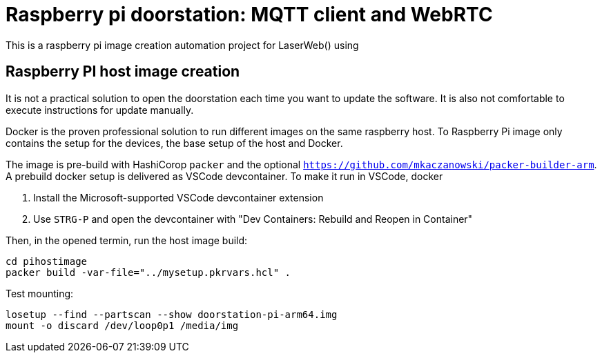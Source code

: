 = Raspberry pi doorstation: MQTT client and WebRTC  

This is a raspberry pi image creation automation project for
LaserWeb() using 


== Raspberry PI host image creation
It is not a practical solution to open the doorstation each time you want to update the software.
It is also not comfortable to execute instructions for update manually.

Docker is the proven professional solution to run different images on the same raspberry host.
To Raspberry Pi image only contains the setup for the devices, the base setup of the host and
Docker.

The image is pre-build with HashiCorop `packer` and the optional 
`https://github.com/mkaczanowski/packer-builder-arm`. A prebuild docker setup is
delivered as VSCode devcontainer. To make it run in VSCode, docker

1. Install the Microsoft-supported VSCode devcontainer extension
2. Use `STRG-P` and open the devcontainer with "Dev Containers: Rebuild and Reopen in Container"

Then, in the opened termin, run the host image build:
----
cd pihostimage
packer build -var-file="../mysetup.pkrvars.hcl" .
----


Test mounting:
----
losetup --find --partscan --show doorstation-pi-arm64.img
mount -o discard /dev/loop0p1 /media/img
----